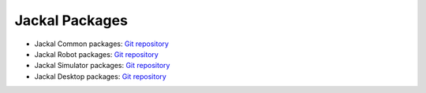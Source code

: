 Jackal Packages
======================

- Jackal Common packages: `Git repository <https://github.com/jackal/jackal/tree/foxy-devel>`_
- Jackal Robot packages: `Git repository <https://github.com/jackal/jackal_robot/tree/foxy-devel>`_
- Jackal Simulator packages: `Git repository <https://github.com/jackal/jackal_simulator/tree/foxy-devel>`_
- Jackal Desktop packages: `Git repository <https://github.com/jackal/jackal_desktop/tree/foxy-devel>`_